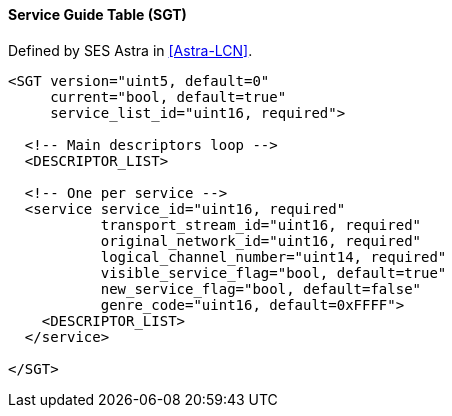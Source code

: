 ==== Service Guide Table (SGT)

Defined by SES Astra in <<Astra-LCN>>.

[source,xml]
----
<SGT version="uint5, default=0"
     current="bool, default=true"
     service_list_id="uint16, required">

  <!-- Main descriptors loop -->
  <DESCRIPTOR_LIST>

  <!-- One per service -->
  <service service_id="uint16, required"
           transport_stream_id="uint16, required"
           original_network_id="uint16, required"
           logical_channel_number="uint14, required"
           visible_service_flag="bool, default=true"
           new_service_flag="bool, default=false"
           genre_code="uint16, default=0xFFFF">
    <DESCRIPTOR_LIST>
  </service>

</SGT>
----
